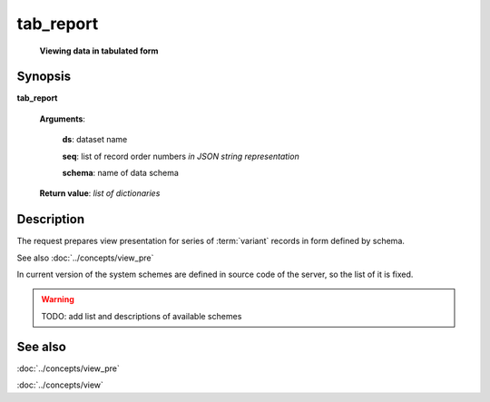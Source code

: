 tab_report
==========
        **Viewing data in tabulated form**

Synopsis
--------

.. index:: 
    tab_report; request

**tab_report** 

    **Arguments**: 

        **ds**: dataset name
        
        **seq**: list of record order numbers *in JSON string representation*
    
        .. index:: 
            seq; argument of tab_report

        **schema**: name of data schema

        .. index:: 
            schema; argument of tab_report        
        
    **Return value**: *list of dictionaries*

Description
-----------

The request prepares view presentation for series of :term:`variant` records in form defined by 
schema.

See also :doc:`../concepts/view_pre`

In current version of the system schemes are defined in source code of the server, so the list of it is fixed.

.. warning:: TODO: add list and descriptions of available schemes

See also
--------
:doc:`../concepts/view_pre`

:doc:`../concepts/view`
